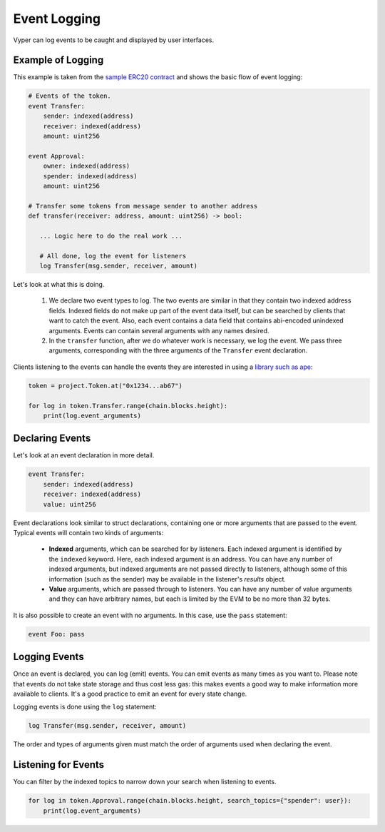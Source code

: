 .. _event-logging:

Event Logging
#############

Vyper can log events to be caught and displayed by user interfaces.

Example of Logging
==================

This example is taken from the `sample ERC20 contract <https://github.com/vyperlang/vyper/blob/master/examples/tokens/ERC20.vy>`_ and shows the basic flow of event logging:

.. code-block:: python

    # Events of the token.
    event Transfer:
        sender: indexed(address)
        receiver: indexed(address)
        amount: uint256

    event Approval:
        owner: indexed(address)
        spender: indexed(address)
        amount: uint256

    # Transfer some tokens from message sender to another address
    def transfer(receiver: address, amount: uint256) -> bool:

       ... Logic here to do the real work ...

       # All done, log the event for listeners
       log Transfer(msg.sender, receiver, amount)

Let's look at what this is doing.

    1. We declare two event types to log. The two events are similar in that they contain two indexed address fields. Indexed fields do not make up part of the event data itself, but can be searched by clients that want to catch the event. Also, each event contains a data field that contains abi-encoded unindexed arguments. Events can contain several arguments with any names desired.
    2. In the ``transfer`` function, after we do whatever work is necessary, we log the event. We pass three arguments, corresponding with the three arguments of the ``Transfer`` event declaration.

Clients listening to the events can handle the events they are interested in using a `library such as ape <https://docs.apeworx.io/ape/stable/methoddocs/contracts.html#ape.contracts.base.ContractEvent>`_:

.. code-block:: python

    token = project.Token.at("0x1234...ab67")

    for log in token.Transfer.range(chain.blocks.height):
        print(log.event_arguments)


Declaring Events
================

Let's look at an event declaration in more detail.

.. code-block:: python

    event Transfer:
        sender: indexed(address)
        receiver: indexed(address)
        value: uint256

Event declarations look similar to struct declarations, containing one or more arguments that are passed to the event. Typical events will contain two kinds of arguments:

    * **Indexed** arguments, which can be searched for by listeners. Each indexed argument is identified by the ``indexed`` keyword.  Here, each indexed argument is an address. You can have any number of indexed arguments, but indexed arguments are not passed directly to listeners, although some of this information (such as the sender) may be available in the listener's `results` object.
    * **Value** arguments, which are passed through to listeners. You can have any number of value arguments and they can have arbitrary names, but each is limited by the EVM to be no more than 32 bytes.

It is also possible to create an event with no arguments. In this case, use the ``pass`` statement:

.. code-block:: python

    event Foo: pass

Logging Events
==============

Once an event is declared, you can log (emit) events. You can emit events as many times as you want to. Please note that events do not take state storage and thus cost less gas: this makes events a good way to make information more available to clients. It's a good practice to emit an event for every state change.

Logging events is done using the ``log`` statement:

.. code-block:: python

   log Transfer(msg.sender, receiver, amount)

The order and types of arguments given must match the order of arguments used when declaring the event.

Listening for Events
====================

You can filter by the indexed topics to narrow down your search when listening to events.

.. code-block:: python

    for log in token.Approval.range(chain.blocks.height, search_topics={"spender": user}):
        print(log.event_arguments)
